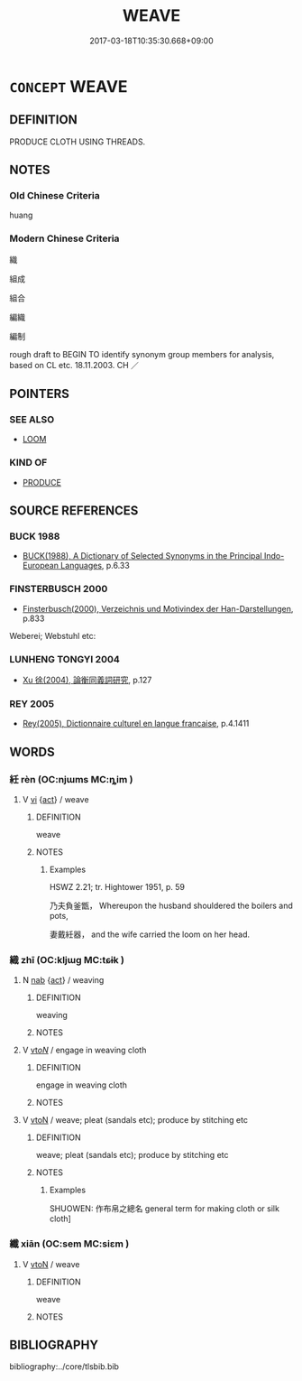 # -*- mode: mandoku-tls-view -*-
#+TITLE: WEAVE
#+DATE: 2017-03-18T10:35:30.668+09:00        
#+STARTUP: content
* =CONCEPT= WEAVE
:PROPERTIES:
:CUSTOM_ID: uuid-4692d402-afad-408d-a61c-5bdf6b77862d
:SYNONYM+:  ENTWINE
:SYNONYM+:  LACE
:SYNONYM+:  TWIST
:SYNONYM+:  KNIT
:SYNONYM+:  INTERTWINE
:SYNONYM+:  BRAID
:SYNONYM+:  PLAIT
:SYNONYM+:  LOOP
:TR_ZH: 織成
:END:
** DEFINITION

PRODUCE CLOTH USING THREADS.

** NOTES

*** Old Chinese Criteria
huang

*** Modern Chinese Criteria
織

組成

組合

編織

編制

rough draft to BEGIN TO identify synonym group members for analysis, based on CL etc. 18.11.2003. CH ／

** POINTERS
*** SEE ALSO
 - [[tls:concept:LOOM][LOOM]]

*** KIND OF
 - [[tls:concept:PRODUCE][PRODUCE]]

** SOURCE REFERENCES
*** BUCK 1988
 - [[cite:BUCK-1988][BUCK(1988), A Dictionary of Selected Synonyms in the Principal Indo-European Languages]], p.6.33

*** FINSTERBUSCH 2000
 - [[cite:FINSTERBUSCH-2000][Finsterbusch(2000), Verzeichnis und Motivindex der Han-Darstellungen]], p.833


Weberei; Webstuhl etc:

*** LUNHENG TONGYI 2004
 - [[cite:LUNHENG-TONGYI-2004][Xu 徐(2004), 論衡同義詞研究]], p.127

*** REY 2005
 - [[cite:REY-2005][Rey(2005), Dictionnaire culturel en langue francaise]], p.4.1411

** WORDS
   :PROPERTIES:
   :VISIBILITY: children
   :END:
*** 紝 rèn (OC:njɯms MC:ȵim )
:PROPERTIES:
:CUSTOM_ID: uuid-a7a7909d-2159-4920-af4f-ecec34a0d764
:Char+: 紝(120,4/10) 
:GY_IDS+: uuid-e4074f7f-9121-45b8-b461-9e44f950ff6c
:PY+: rèn     
:OC+: njɯms     
:MC+: ȵim     
:END: 
**** V [[tls:syn-func::#uuid-c20780b3-41f9-491b-bb61-a269c1c4b48f][vi]] {[[tls:sem-feat::#uuid-f55cff2f-f0e3-4f08-a89c-5d08fcf3fe89][act]]} / weave
:PROPERTIES:
:CUSTOM_ID: uuid-1174cfa0-b839-4e1d-bd34-396bb5120351
:END:
****** DEFINITION

weave

****** NOTES

******* Examples
HSWZ 2.21; tr. Hightower 1951, p. 59

 乃夫負釜甑， Whereupon the husband shouldered the boilers and pots,

 妻戴紝器， and the wife carried the loom on her head.



*** 織 zhī (OC:kljɯɡ MC:tɕɨk )
:PROPERTIES:
:CUSTOM_ID: uuid-27e29ce6-6ba5-417f-a547-3b37be65f863
:Char+: 織(120,12/18) 
:GY_IDS+: uuid-7d672b5a-71d8-48c3-9425-5b1e61415ffc
:PY+: zhī     
:OC+: kljɯɡ     
:MC+: tɕɨk     
:END: 
**** N [[tls:syn-func::#uuid-76be1df4-3d73-4e5f-bbc2-729542645bc8][nab]] {[[tls:sem-feat::#uuid-f55cff2f-f0e3-4f08-a89c-5d08fcf3fe89][act]]} / weaving
:PROPERTIES:
:CUSTOM_ID: uuid-27251fe4-f6f6-4c8e-9ba3-1feac07464f0
:END:
****** DEFINITION

weaving

****** NOTES

**** V [[tls:syn-func::#uuid-53cee9f8-4041-45e5-ae55-f0bfdec33a11][vt/oN/]] / engage in weaving cloth
:PROPERTIES:
:CUSTOM_ID: uuid-9e38b42d-9d80-4528-b854-4cc56e46aced
:END:
****** DEFINITION

engage in weaving cloth

****** NOTES

**** V [[tls:syn-func::#uuid-fbfb2371-2537-4a99-a876-41b15ec2463c][vtoN]] / weave; pleat (sandals etc); produce by stitching etc
:PROPERTIES:
:CUSTOM_ID: uuid-2a842060-e290-469e-ae69-1b20b7886420
:END:
****** DEFINITION

weave; pleat (sandals etc); produce by stitching etc

****** NOTES

******* Examples
SHUOWEN: 作布帛之總名 general term for making cloth or silk cloth]

*** 纖 xiān (OC:sem MC:siɛm )
:PROPERTIES:
:CUSTOM_ID: uuid-8146dcd1-9174-4936-a600-822b01d91f41
:Char+: 纖(120,17/23) 
:GY_IDS+: uuid-6e793d86-fecd-4df9-b376-ee7b306fd7ff
:PY+: xiān     
:OC+: sem     
:MC+: siɛm     
:END: 
**** V [[tls:syn-func::#uuid-fbfb2371-2537-4a99-a876-41b15ec2463c][vtoN]] / weave
:PROPERTIES:
:CUSTOM_ID: uuid-6baca0e2-59a3-4e7b-8989-772d8d6d2c23
:END:
****** DEFINITION

weave

****** NOTES

** BIBLIOGRAPHY
bibliography:../core/tlsbib.bib
